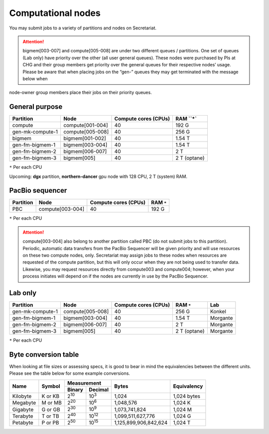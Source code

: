Computational nodes
===================

You may submit jobs to a variety of partitions and nodes on Secretariat.

.. attention:: bigmem[003-007] and compute[005-008] are under two different queues / partitions. One set of queues (Lab only) have priority over the other (all user general queues). These nodes were purchased by PIs at CHG and their group members get priority over the general queues for their respective nodes’ usage. Please be aware that when placing jobs on the “gen-” queues they may get terminated with the message below when
node-owner group members place their jobs on their priority queues.

General purpose
---------------

+------------------+-----------------------+----------------------+--------------+
| Partition        | Node                  | Compute cores (CPUs) | RAM ``*`     |
+==================+=======================+======================+==============+
| compute          | compute[001-004]      | 40                   | 192 G        |
+------------------+-----------------------+----------------------+--------------+
| gen-mk-compute-1 | compute[005-008]      | 40                   | 256 G        |
+------------------+-----------------------+----------------------+--------------+
| bigmem           | bigmem[001-002]       | 40                   | 1.54 T       |
+------------------+-----------------------+----------------------+--------------+
| gen-fm-bigmem-1  | bigmem[003-004]       | 40                   | 1.54 T       |
+------------------+-----------------------+----------------------+--------------+
| gen-fm-bigmem-2  | bigmem[006-007]       | 40                   | 2 T          |
+------------------+-----------------------+----------------------+--------------+
| gen-fm-bigmem-3  | bigmem[005]           | 40                   | 2 T (optane) |
+------------------+-----------------------+----------------------+--------------+

``*`` Per each CPU

Upcoming: **dgx** partition, **northern-dancer** gpu node with 128 CPU, 2 T (system) RAM.

PacBio sequencer
----------------

+------------------+-----------------------+-----------------------+---------------+
| Partition        | Node                  | Compute cores (CPUs)  | RAM ``*``     |
+==================+=======================+=======================+===============+
| PBC              | compute[003-004]      | 40                    | 192 G         |
+------------------+-----------------------+-----------------------+---------------+

``*`` Per each CPU

.. attention:: compute[003-004] also belong to another partition called PBC (do not submit jobs to this partition). Periodic, automatic data transfers from the PacBio Sequencer will be given priority and will use resources on these two compute nodes, only. Secretariat may assign jobs to these nodes when resources are requested of the compute partition, but this will only occur when they are not being used to transfer data. Likewise, you may request resources directly from compute003 and compute004; however, when your process initiates will depend on if the nodes are currently in use by the PacBio Sequencer.

Lab only
--------

+------------------+-----------------------+-----------------------+---------------+----------+
| Partition        | Node                  | Compute cores (CPUs)  | RAM ``*``     | Lab      |
+==================+=======================+=======================+===============+==========+
| gen-mk-compute-1 | compute[005-008]      | 40                    | 256 G         | Konkel   |
+------------------+-----------------------+-----------------------+---------------+----------+
| gen-fm-bigmem-1  | bigmem[003-004]       | 40                    | 1.54 T        | Morgante |
+------------------+-----------------------+-----------------------+---------------+----------+
| gen-fm-bigmem-2  | bigmem[006-007]       | 40                    | 2 T           | Morgante |
+------------------+-----------------------+-----------------------+---------------+----------+
| gen-fm-bigmem-3  | bigmem[005]           | 40                    | 2 T (optane)  | Morgante |
+------------------+-----------------------+-----------------------+---------------+----------+

``*`` Per each CPU

Byte conversion table
---------------------

When looking at file sizes or assessing specs, it is good to bear in mind the equivalencies between the different units. Please see the table below for some example conversions.

+---------------+---------------+-------------------------------+-----------------------+---------------+
| Name		| Symbol	| Measurement			| Bytes			| Equivalency	|
+		+		+---------------+---------------+			+		+
|		|		| Binary	| Decimal	|			|		|
+===============+===============+===============+===============+=======================+===============+
| Kilobyte	| K or KB	| |2^10|	| |10^3|	| 1,024			| 1,024 bytes	|
+---------------+---------------+---------------+---------------+-----------------------+---------------+
| Megabyte	| M or MB       | |2^20|        | |10^6|	| 1,048,576		| 1,024	K	|        
+---------------+---------------+---------------+---------------+-----------------------+---------------+
| Gigabyte	| G or GB       | |2^30|        | |10^9|	| 1,073,741,824		| 1,024	M	|        
+---------------+---------------+---------------+---------------+-----------------------+---------------+
| Terabyte	| T or TB       | |2^40|        | |10^12|	| 1,099,511,627,776	| 1,024	G	|        
+---------------+---------------+---------------+---------------+-----------------------+---------------+
| Petabyte	| P or PB       | |2^50|        | |10^15|	| 1,125,899,906,842,624	| 1,024	T	|        
+---------------+---------------+---------------+---------------+-----------------------+---------------+

.. |2^10| replace:: 2\ :sup:`10`
.. |2^20| replace:: 2\ :sup:`20`
.. |2^30| replace:: 2\ :sup:`30`
.. |2^40| replace:: 2\ :sup:`40`
.. |2^50| replace:: 2\ :sup:`50`

.. |10^3| replace:: 10\ :sup:`3`
.. |10^6| replace:: 10\	:sup:`6`
.. |10^9| replace:: 10\	:sup:`9`
.. |10^12| replace:: 10\ :sup:`12`
.. |10^15| replace:: 10\ :sup:`15`
